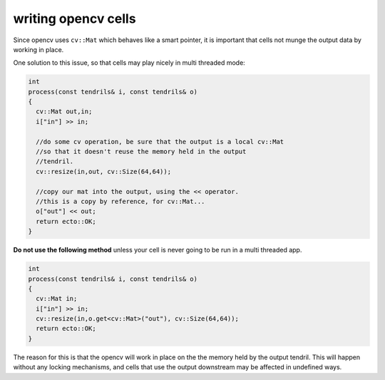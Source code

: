 writing opencv cells
=====================

Since opencv uses ``cv::Mat`` which behaves like a smart pointer, it is
important that cells not munge the output data by working in place.

One solution to this issue, so that cells may play nicely in multi threaded
mode:

.. code-block:: c++
  
    int
    process(const tendrils& i, const tendrils& o)
    {
      cv::Mat out,in;
      i["in"] >> in;
      
      //do some cv operation, be sure that the output is a local cv::Mat
      //so that it doesn't reuse the memory held in the output
      //tendril.
      cv::resize(in,out, cv::Size(64,64));
      
      //copy our mat into the output, using the << operator.
      //this is a copy by reference, for cv::Mat...
      o["out"] << out;
      return ecto::OK;
    }

**Do not use the following method** unless your cell is never going to be run in
a multi threaded app.

.. code-block:: c++
  
    int
    process(const tendrils& i, const tendrils& o)
    {
      cv::Mat in;
      i["in"] >> in;
      cv::resize(in,o.get<cv::Mat>("out"), cv::Size(64,64));
      return ecto::OK;
    }

The reason for this is that the opencv will work in place on the the memory held
by the output tendril. This will happen without any locking mechanisms, and cells
that use the output downstream may be affected in undefined ways.
